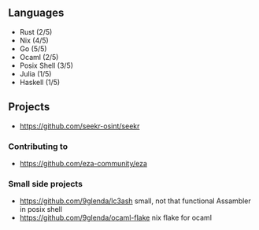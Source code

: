 ** Languages
- Rust (2/5)
- Nix (4/5)
- Go (5/5)
- Ocaml (2/5)
- Posix Shell (3/5)
- Julia (1/5)
- Haskell (1/5)
** Projects
- [[https://github.com/seekr-osint/seekr]]
*** Contributing to
- [[https://github.com/eza-community/eza]]
*** Small side projects
- [[https://github.com/9glenda/lc3ash]] small, not that functional Assambler in posix shell
- [[https://github.com/9glenda/ocaml-flake]] nix flake for ocaml
